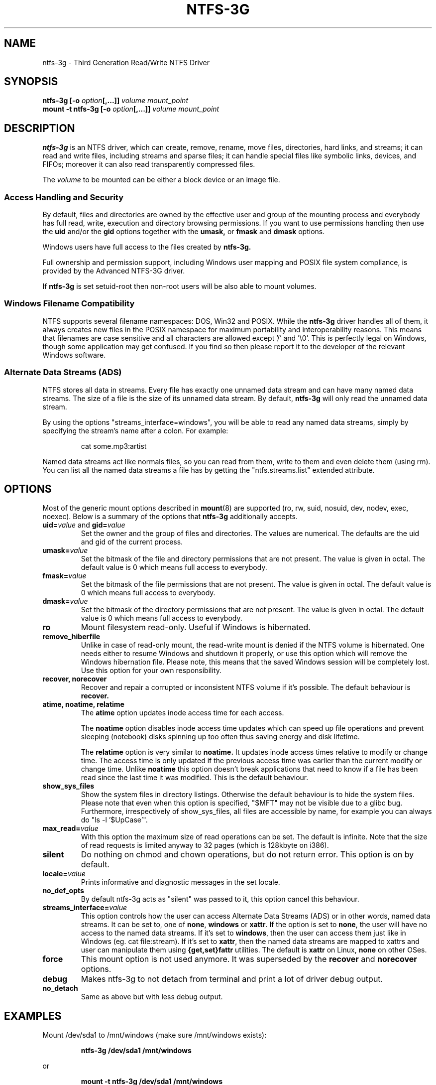 .\" Copyright (c) 2005-2006 Yura Pakhuchiy.
.\" Copyright (c) 2005 Richard Russon.
.\" Copyright (c) 2006-2009 Szabolcs Szakacsits.
.\" This file may be copied under the terms of the GNU Public License.
.\"
.TH NTFS-3G 8 "February 2009" "ntfs-3g 2009.2.1"
.SH NAME
ntfs-3g \- Third Generation Read/Write NTFS Driver
.SH SYNOPSIS
.B ntfs-3g
\fB[-o \fIoption\fP\fB[,...]]\fR
.I volume mount_point
.br
.B mount \-t ntfs-3g
\fB[-o \fIoption\fP\fB[,...]]\fR
.I volume mount_point
.SH DESCRIPTION
\fBntfs-3g\fR is an NTFS driver, which can
create, remove, rename, move files, directories, hard links, and
streams; it can read and write files, including 
streams and sparse files; it can handle special files like 
symbolic links, devices, and FIFOs; moreover it can also read
transparently compressed files.
.PP
The \fIvolume\fR to be mounted can be either a block device or 
an image file.
.SS Access Handling and Security
By default, files and directories are owned by the effective 
user and group of the mounting process and everybody has
full read, write, execution and directory browsing permissions.
If you want to use permissions handling then use the
.B uid
and/or the
.B gid 
options together with the 
.B umask,
or
.B fmask
and
.B dmask
options.
.PP
Windows users have full access to the files created by 
.B ntfs-3g.
.PP
Full ownership and permission support, including Windows user mapping
and POSIX file system compliance, is provided by the Advanced NTFS-3G 
driver.
.PP
If 
.B ntfs-3g 
is set setuid-root then non-root users will 
be also able to mount volumes.
.SS Windows Filename Compatibility
NTFS supports several filename namespaces: DOS, Win32 and POSIX. While the
\fBntfs-3g\fR driver handles all of them, it always creates new files in the 
POSIX namespace for maximum portability and interoperability reasons. 
This means that filenames are case sensitive and all characters are
allowed except '/' and '\\0'. This is perfectly legal on Windows, though
some application may get confused. If you find so then please report it
to the developer of the relevant Windows software.
.SS Alternate Data Streams (ADS)
NTFS stores all data in streams. Every file has exactly one unnamed
data stream and can have many named data streams.  The size of a file is the
size of its unnamed data stream.  By default, \fBntfs-3g\fR will only read
the unnamed data stream.
.PP
By using the options "streams_interface=windows", you will be able to read
any named data streams, simply by specifying the stream's name after a colon.
For example:
.RS
.sp
cat some.mp3:artist
.sp
.RE
Named data streams act like normals files, so you can read from them, write to
them and even delete them (using rm).  You can list all the named data streams
a file has by getting the "ntfs.streams.list" extended attribute.
.SH OPTIONS
Most of the generic mount options described in 
. BR mount (8)
are
supported (ro, rw, suid, nosuid, dev, nodev, exec, noexec). 
Below is a summary of the options that \fBntfs-3g\fR additionally 
accepts.
.TP
\fBuid=\fP\fIvalue\fP and \fBgid=\fP\fIvalue\fP
Set the owner and the group of files and directories. The values are numerical.
The defaults are the uid and gid of the current process.
.TP
.BI umask= value
Set the  bitmask of the file and directory permissions that are not
present. The value is given in octal. The default value is 0 which
means full access to everybody.
.TP
.BI fmask= value
Set the  bitmask of the file permissions that are not present. 
The value is given in octal. The default value is 0 which
means full access to everybody.
.TP
.BI dmask= value
Set the  bitmask of the directory permissions that are not
present. The value is given in octal. The default value is 0 which
means full access to everybody.
.TP
.B ro
Mount filesystem read\-only. Useful if Windows is hibernated.
.TP
.B remove_hiberfile
Unlike in case of read-only mount, the read-write mount is denied if 
the NTFS volume is hibernated. One needs either to resume Windows and
shutdown it properly, or use this option which will remove the Windows
hibernation file. Please note, this means that the saved Windows 
session will be completely lost. Use this option for your own 
responsibility.
.TP
.B recover, norecover
Recover and repair a corrupted or inconsistent 
NTFS volume if it's possible. The default behaviour is 
.B recover.
.TP
.B atime, noatime, relatime
The 
.B atime 
option updates inode access time for each access.

The 
.B noatime 
option disables inode access time updates which can speed up
file operations and prevent sleeping (notebook) disks spinning 
up too often thus saving energy and disk lifetime.

The
.B relatime 
option is very similar to 
.B noatime. 
It  updates inode access times relative to modify or change time. 
The access time is only updated if the previous access time was earlier 
than the current modify or change time. Unlike
.B noatime
this option doesn't break applications that need to know 
if a file has been read since the last time it was modified.
This is the default behaviour.
.TP
.B show_sys_files
Show the system files in directory listings. 
Otherwise the default behaviour is to hide the system files.
Please note that even when this option is specified, "$MFT"
may not be visible due to a glibc bug.
Furthermore, irrespectively of show_sys_files, all
files are accessible by name, for example you can always do
"ls \-l '$UpCase'".
.TP
.BI max_read= value
With this option the maximum size of read operations can be set.
The default is infinite.  Note that the size of read requests is
limited anyway to 32 pages (which is 128kbyte on i386).
.TP
.B silent
Do nothing on chmod and chown operations, but do not return error. 
This option is on by default.
.TP
.BI locale= value
Prints informative and diagnostic messages in the set locale.
.TP
.B no_def_opts
By default ntfs-3g acts as "silent" was passed to it,
this option cancel this behaviour.
.TP
.BI streams_interface= value
This option controls how the user can access Alternate Data Streams (ADS)
or in other words, named data streams. It can be set
to, one of \fBnone\fR, \fBwindows\fR or \fBxattr\fR. If the option is set to
\fBnone\fR, the user will have no access to the named data streams.  If it's set
to \fBwindows\fR, then the user can access them just like in Windows (eg. cat
file:stream). If it's set to \fBxattr\fR, then the named data streams are
mapped to xattrs and user can manipulate them using \fB{get,set}fattr\fR
utilities. The default is \fBxattr\fR on Linux, \fBnone\fR on other OSes.
.TP
.B force
This mount option is not used anymore. It was superseded by the
.B recover
and
.B norecover
options.
.TP
.B debug
Makes ntfs-3g to not detach from terminal and print a lot of driver debug output.
.TP
.B no_detach
Same as above but with less debug output.
.SH EXAMPLES
Mount /dev/sda1 to /mnt/windows (make sure /mnt/windows exists):
.RS
.sp
.B ntfs-3g /dev/sda1 /mnt/windows
.sp
.RE
or
.RS
.sp
.B mount -t ntfs-3g /dev/sda1 /mnt/windows
.sp
.RE
Read\-only mount /dev/sda5 to /home/user/mnt and make user with uid 1000 
to be the owner of all files:
.RS
.sp
.B ntfs-3g \-o ro,uid=1000 /dev/sda5 /home/user/mnt
.sp
.RE
/etc/fstab entry for the above:
.RS
.sp
.B /dev/sda5 /home/user/mnt ntfs\-3g ro,uid=1000 0 0
.sp
.RE
Unmount /mnt/windows:
.RS
.sp
.B umount /mnt/windows
.sp
.RE
.SH EXIT CODES
To facilitate the use of the
.B ntfs-3g
driver in scripts, an exit code is returned to give an indication of the 
mountability status of a volume. Value 0 means success, and all other
ones mean an error. The unique error codes are documented in the
.BR ntfs-3g.probe (8)
manual page.
.SH KNOWN ISSUES
Please see 
.RS
.sp
http://ntfs-3g.org/support.html
.sp
.RE
for common questions and known issues. You can contact the development 
team on the ntfs\-3g\-devel@lists.sf.net address.
.SH ACKNOWLEDGEMENT
Several people made heroic efforts, often over five or more
years which resulted the ntfs-3g driver. Most importantly they are 
Anton Altaparmakov, Richard Russon, Szabolcs Szakacsits, Yura Pakhuchiy,
Yuval Fledel, Jean-Pierre Andre, Alon Bar-Lev, Dominique L Bouix,
Csaba Henk, Bernhard Kaindl, Erik Larsson, Alejandro Pulver, and 
the author of the groundbreaking FUSE filesystem development 
framework, Miklos Szeredi.
.SH SEE ALSO
.BR ntfs-3g.probe (8),
.BR ntfsprogs (8),
.BR attr (5),
.BR getfattr (1),
.BR setfattr (1)
